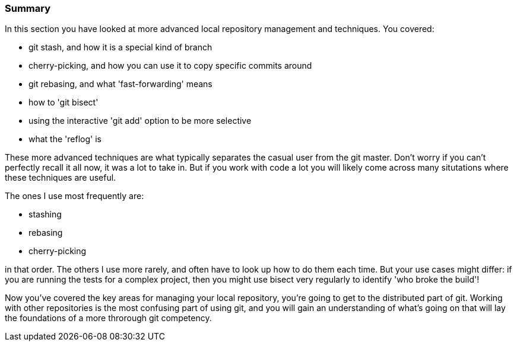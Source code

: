 === Summary

In this section you have looked at more advanced local repository management and
techniques. You covered:

- git stash, and how it is a special kind of branch

- cherry-picking, and how you can use it to copy specific commits around

- git rebasing, and what 'fast-forwarding' means

- how to 'git bisect'

- using the interactive 'git add' option to be more selective

- what the 'reflog' is

These more advanced techniques are what typically separates the casual user
from the git master. Don't worry if you can't perfectly recall it all now, it
was a lot to take in. But if you work with code a lot you will likely come
across many situtations where these techniques are useful.

The ones I use most frequently are:

- stashing

- rebasing

- cherry-picking

in that order. The others I use more rarely, and often have to look up how to
do them each time. But your use cases might differ: if you are running the
tests for a complex project, then you might use bisect very regularly to
identify 'who broke the build'!

Now you've covered the key areas for managing your local repository, you're
going to get to the distributed part of git. Working with other repositories is
the most confusing part of using git, and you will gain an understanding of
what's going on that will lay the foundations of a more throrough git
competency.

